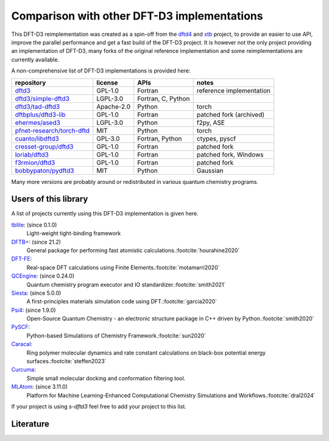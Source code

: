 Comparison with other DFT-D3 implementations
============================================

This DFT-D3 reimplementation was created as a spin-off from the `dftd4`_ and `xtb`_ project, to provide an easier to use API, improve the parallel performance and get a fast build of the DFT-D3 project.
It is however not the only project providing an implementation of DFT-D3, many forks of the original reference implementation and some reimplementations are currently available.

.. _dftd4: https://github.com/dftd4/dftd4
.. _xtb: https://github.com/grimme-lab/xtb

A non-comprehensive list of DFT-D3 implementations is provided here:

============================== =========== ==================== ==========================
 repository                     license     APIs                 notes
============================== =========== ==================== ==========================
 `dftd3`_                       GPL-1.0     Fortran              reference implementation
 `dftd3/simple-dftd3`_          LGPL-3.0    Fortran, C, Python
 `dftd3/tad-dftd3`_             Apache-2.0  Python               torch
 `dftbplus/dftd3-lib`_          GPL-1.0     Fortran              patched fork (archived)
 `ehermes/ased3`_               LGPL-3.0    Python               f2py, ASE
 `pfnet-research/torch-dftd`_   MIT         Python               torch
 `cuanto/libdftd3`_             GPL-3.0     Fortran, Python      ctypes, pyscf
 `cresset-group/dftd3`_         GPL-1.0     Fortran              patched fork
 `loriab/dftd3`_                GPL-1.0     Fortran              patched fork, Windows
 `f3rmion/dftd3`_               GPL-1.0     Fortran              patched fork
 `bobbypaton/pydftd3`_          MIT         Python               Gaussian
============================== =========== ==================== ==========================

.. _dftd3: http://mctc.uni-bonn.de/software/dft-d3
.. _dftd3/simple-dftd3: https://github.com/dftd3/simple-dftd3
.. _dftd3/tad-dftd3: https://github.com/dftd3/tad-dftd3
.. _dftbplus/dftd3-lib: https://github.com/dftbplus/dftd3-lib
.. _ehermes/ased3: https://github.com/ehermes/ased3
.. _pfnet-research/torch-dftd: https://github.com/pfnet-research/torch-dftd
.. _cuanto/libdftd3: https://github.com/cuanto/libdftd3
.. _cresset-group/dftd3: https://github.com/cresset-group/dftd3
.. _loriab/dftd3: https://github.com/loriab/dftd3
.. _f3rmion/dftd3: https://github.com/f3rmion/dftd3
.. _bobbypaton/pydftd3: https://github.com/bobbypaton/pyDFTD3

Many more versions are probably around or redistributed in various quantum chemistry programs.


Users of this library
---------------------

A list of projects currently using this DFT-D3 implementation is given here.

`tblite <https://github.com/tblite/tblite>`_: (since 0.1.0)
  Light-weight tight-binding framework
`DFTB+ <https://github.com/dftbplus/dftbplus>`_: (since 21.2)
  General package for performing fast atomistic calculations.\ :footcite:`hourahine2020`
`DFT-FE <https://github.com/dftfeDevelopers/dftfe>`_:
  Real-space DFT calculations using Finite Elements.\ :footcite:`motamarri2020`
`QCEngine <https://github.com/molssi/qcengine>`_: (since 0.24.0)
  Quantum chemistry program executor and IO standardizer.\ :footcite:`smith2021`
`Siesta <https://gitlab.com/siesta-project/siesta>`_: (since 5.0.0)
  A first-principles materials simulation code using DFT.\ :footcite:`garcia2020`
`Psi4 <https://github.com/psi4/psi4>`_: (since 1.9.0)
  Open-Source Quantum Chemistry - an electronic structure package in C++ driven by Python.\ :footcite:`smith2020`
`PySCF <https://github.com/pyscf/pyscf>`_:
  Python-based Simulations of Chemistry Framework.\ :footcite:`sun2020`
`Caracal <https://github.com/Trebonius91/Caracal>`_:
  Ring polymer molecular dynamics and rate constant calculations on black-box potential energy surfaces.\ :footcite:`steffen2023`
`Curcuma <https://github.com/conradhuebler/curcuma>`_:
  Simple small molecular docking and conformation filtering tool.
`MLAtom <https://github.com/dralgroup/mlatom>`_: (since 3.11.0)
  Platform for Machine Learning-Enhanced Computational Chemistry Simulations and Workflows.\ :footcite:`dral2024`


If your project is using *s-dftd3* feel free to add your project to this list.


Literature
----------

.. footbibliography::
